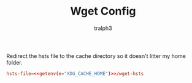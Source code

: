 #+TITLE: Wget Config
#+AUTHOR: tralph3
#+PROPERTY: header-args :noweb yes :mkdirp yes :tangle (getenv "WGETRC")

Redirect the hsts file to the cache directory so it doesn't litter my
home folder.
#+begin_src conf
  hsts-file=<<getenv(e="XDG_CACHE_HOME")>>/wget-hsts
#+end_src
